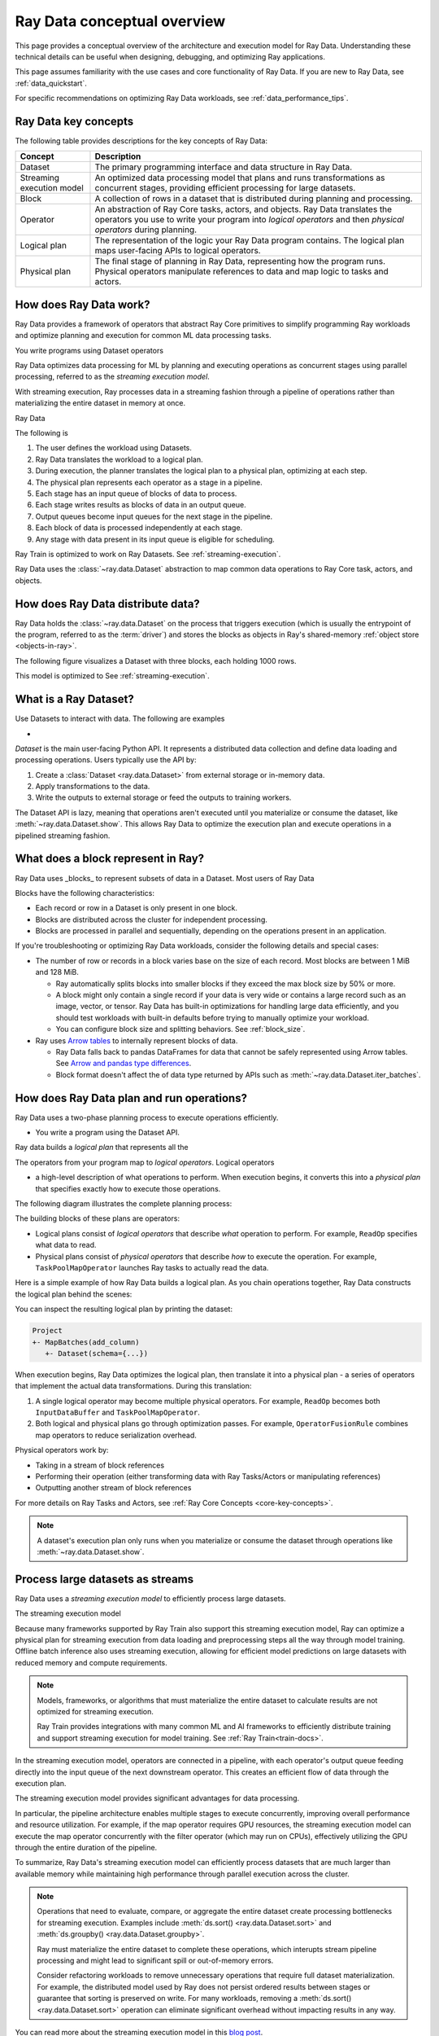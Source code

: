 .. _data_key_concepts:

Ray Data conceptual overview
============================

This page provides a conceptual overview of the architecture and execution model for Ray Data. Understanding these technical details can be useful when designing, debugging, and optimizing Ray applications.

This page assumes familiarity with the use cases and core functionality of Ray Data. If you are new to Ray Data, see :ref:`data_quickstart`.

For specific recommendations on optimizing Ray Data workloads, see :ref:`data_performance_tips`.

Ray Data key concepts
---------------------

The following table provides descriptions for the key concepts of Ray Data:

+---------------------------+------------------------------------------------------------------------------------------------------------------------------------------------------------------------------------------------+
|          Concept          |                                                                                          Description                                                                                           |
+===========================+================================================================================================================================================================================================+
| Dataset                   | The primary programming interface and data structure in Ray Data.                                                                                                                              |
+---------------------------+------------------------------------------------------------------------------------------------------------------------------------------------------------------------------------------------+
| Streaming execution model | An optimized data processing model that plans and runs transformations as concurrent stages, providing efficient processing for large datasets.                                                |
+---------------------------+------------------------------------------------------------------------------------------------------------------------------------------------------------------------------------------------+
| Block                     | A collection of rows in a dataset that is distributed during planning and processing.                                                                                                          |
+---------------------------+------------------------------------------------------------------------------------------------------------------------------------------------------------------------------------------------+
| Operator                  | An abstraction of Ray Core tasks, actors, and objects. Ray Data translates the operators you use to write your program into *logical operators* and then *physical operators* during planning. |
+---------------------------+------------------------------------------------------------------------------------------------------------------------------------------------------------------------------------------------+
| Logical plan              | The representation of the logic your Ray Data program contains. The logical plan maps user-facing APIs to logical operators.                                                                   |
+---------------------------+------------------------------------------------------------------------------------------------------------------------------------------------------------------------------------------------+
| Physical plan             | The final stage of planning in Ray Data, representing how the program runs. Physical operators manipulate references to data and map logic to tasks and actors.                                |
+---------------------------+------------------------------------------------------------------------------------------------------------------------------------------------------------------------------------------------+

How does Ray Data work?
-----------------------

Ray Data provides a framework of operators that abstract Ray Core primitives to simplify programming Ray workloads and optimize planning and execution for common ML data processing tasks. 

You write programs using Dataset operators

Ray Data optimizes data processing for ML by planning and executing operations as concurrent stages using parallel processing, referred to as the *streaming execution model*.

With streaming execution, Ray processes data in a streaming fashion through a pipeline of operations rather than materializing the entire dataset in memory at once. 

Ray Data 

The following is 

#. The user defines the workload using Datasets.
#. Ray Data translates the workload to a logical plan.
#. During execution, the planner translates the logical plan to a physical plan, optimizing at each step.
#. The physical plan represents each operator as a stage in a pipeline.
#. Each stage has an input queue of blocks of data to process.
#. Each stage writes results as blocks of data in an output queue.
#. Output queues become input queues for the next stage in the pipeline.
#. Each block of data is processed independently at each stage.
#. Any stage with data present in its input queue is eligible for scheduling.

Ray Train is optimized to work on Ray Datasets. See :ref:`streaming-execution`. 




Ray Data uses the :class:`~ray.data.Dataset` abstraction to map common data operations to Ray Core task, actors, and objects. 







How does Ray Data distribute data?
----------------------------------

Ray Data holds the :class:`~ray.data.Dataset` on the process that triggers execution (which is usually the entrypoint of the program, referred to as the :term:`driver`) and stores the blocks as objects in Ray's shared-memory :ref:`object store <objects-in-ray>`.

The following figure visualizes a Dataset with three blocks, each holding 1000 rows.

.. image:: images/dataset-arch-with-blocks.svg
   :alt: Ray Dataset with three blocks
..
  https://docs.google.com/drawings/d/1kOYQqHdMrBp2XorDIn0u0G_MvFj-uSA4qm6xf9tsFLM/edit

This model is optimized to See :ref:`streaming-execution`.





.. _dataset_conceptual:

What is a Ray Dataset?
----------------------

Use Datasets to interact with data. The following are examples

* 

`Dataset` is the main user-facing Python API. It represents a distributed data collection and define data loading and processing operations. Users typically use the API by:

1. Create a :class:`Dataset <ray.data.Dataset>` from external storage or in-memory data.
2. Apply transformations to the data.
3. Write the outputs to external storage or feed the outputs to training workers.

The Dataset API is lazy, meaning that operations aren't executed until you materialize or consume the dataset,
like :meth:`~ray.data.Dataset.show`. This allows Ray Data to optimize the execution plan
and execute operations in a pipelined streaming fashion.

What does a block represent in Ray?
-----------------------------------

Ray Data uses _blocks_ to represent subsets of data in a Dataset. Most users of Ray Data 

Blocks have the following characteristics:

* Each record or row in a Dataset is only present in one block.
* Blocks are distributed across the cluster for independent processing.
* Blocks are processed in parallel and sequentially, depending on the operations present in an application.




If you're troubleshooting or optimizing Ray Data workloads, consider the following details and special cases:

* The number of row or records in a block varies base on the size of each record. Most blocks are between 1 MiB and 128 MiB.
  
  * Ray automatically splits blocks into smaller blocks if they exceed the max block size by 50% or more.
  
  * A block might only contain a single record if your data is very wide or contains a large record such as an image, vector, or tensor. Ray Data has built-in optimizations for handling large data efficiently, and you should test workloads with built-in defaults before trying to manually optimize your workload.
  
  * You can configure block size and splitting behaviors. See :ref:`block_size`.

* Ray uses `Arrow tables <https://arrow.apache.org/docs/cpp/tables.html>`_ to internally represent blocks of data.
  
  * Ray Data falls back to pandas DataFrames for data that cannot be safely represented using Arrow tables. See `Arrow and pandas type differences <https://arrow.apache.org/docs/python/pandas.html#type-differences>`_.
  
  * Block format doesn't affect the of data type returned by APIs such as :meth:`~ray.data.Dataset.iter_batches`.



.. _plans:

How does Ray Data plan and run operations?
----------------------------------------------

Ray Data uses a two-phase planning process to execute operations efficiently. 

* You write a program using the Dataset API.

Ray data builds a *logical plan* that represents all the 

The operators from your program map to *logical operators*. Logical operators




- a high-level description of what operations to perform. When execution begins, it converts this into a *physical plan* that specifies exactly how to execute those operations.

The following diagram illustrates the complete planning process:

.. https://docs.google.com/drawings/d/1WrVAg3LwjPo44vjLsn17WLgc3ta2LeQGgRfE8UHrDA0/edit

.. image:: images/get_execution_plan.svg
   :width: 600
   :align: center

The building blocks of these plans are operators:

* Logical plans consist of *logical operators* that describe *what* operation to perform. For example, ``ReadOp`` specifies what data to read.
* Physical plans consist of *physical operators* that describe *how* to execute the operation. For example, ``TaskPoolMapOperator`` launches Ray tasks to actually read the data.

Here is a simple example of how Ray Data builds a logical plan. As you chain operations together, Ray Data constructs the logical plan behind the scenes:

.. testcode::
    import ray

    dataset = ray.data.range(100)
    dataset = dataset.add_column("test", lambda x: x["id"] + 1)
    dataset = dataset.select_columns("test")

You can inspect the resulting logical plan by printing the dataset:

.. code-block::

    Project
    +- MapBatches(add_column)
       +- Dataset(schema={...})

When execution begins, Ray Data optimizes the logical plan, then translate it into a physical plan - a series of operators that implement the actual data transformations. During this translation:

1. A single logical operator may become multiple physical operators. For example, ``ReadOp`` becomes both ``InputDataBuffer`` and ``TaskPoolMapOperator``.
2. Both logical and physical plans go through optimization passes. For example, ``OperatorFusionRule`` combines map operators to reduce serialization overhead.

Physical operators work by:

* Taking in a stream of block references
* Performing their operation (either transforming data with Ray Tasks/Actors or manipulating references)
* Outputting another stream of block references

For more details on Ray Tasks and Actors, see :ref:`Ray Core Concepts <core-key-concepts>`.

.. note:: A dataset's execution plan only runs when you materialize or consume the dataset through operations like :meth:`~ray.data.Dataset.show`.

.. _streaming-execution:

Process large datasets as streams
---------------------------------

Ray Data uses a *streaming execution model* to efficiently process large datasets. 

The streaming execution model 


Because many frameworks supported by Ray Train also support this streaming execution model, Ray can optimize a physical plan for streaming execution from data loading and preprocessing steps all the way through model training. Offline batch inference also uses streaming execution, allowing for efficient model predictions on large datasets with reduced memory and compute requirements.

.. note::

   Models, frameworks, or algorithms that must materialize the entire dataset to calculate results are not optimized for streaming execution.
   
   Ray Train provides integrations with many common ML and AI frameworks to efficiently distribute training and support streaming execution for model training. See :ref:`Ray Train<train-docs>`.


In the streaming execution model, operators are connected in a pipeline, with each operator's output queue feeding directly into the input queue of the next downstream operator. This creates an efficient flow of data through the execution plan.

The streaming execution model provides significant advantages for data processing.

In particular, the pipeline architecture enables multiple stages to execute concurrently, improving overall performance and resource utilization. For example, if the map operator requires GPU resources, the streaming execution model can execute the map operator concurrently with the filter operator (which may run on CPUs), effectively utilizing the GPU through the entire duration of the pipeline.

To summarize, Ray Data's streaming execution model can efficiently process datasets that are much larger than available memory while maintaining high performance through parallel execution across the cluster.

.. note::
   Operations that need to evaluate, compare, or aggregate the entire dataset create processing bottlenecks for streaming execution. Examples include :meth:`ds.sort() <ray.data.Dataset.sort>` and :meth:`ds.groupby() <ray.data.Dataset.groupby>`.
   
   Ray must materialize the entire dataset to complete these operations, which interupts stream pipeline processing and might lead to significant spill or out-of-memory errors.

   Consider refactoring workloads to remove unnecessary operations that require full dataset materialization. For example, the distributed model used by Ray does not persist ordered results between stages or guarantee that sorting is preserved on write. For many workloads, removing a :meth:`ds.sort() <ray.data.Dataset.sort>` operation can eliminate significant overhead without impacting results in any way.
   
You can read more about the streaming execution model in this `blog post <https://www.anyscale.com/blog/streaming-distributed-execution-across-cpus-and-gpus>`__.


Streaming execution example
~~~~~~~~~~~~~~~~~~~~~~~~~~~

The following is a simple code example that demonstrates the streaming execution model. This example loads CSV data, applies a series of map and filter transformations, and then calls the ``show`` action to trigger the pipeline:

.. testcode::

    import ray

    # Create a dataset with 1K rows
    ds = ray.data.read_csv("s3://anonymous@air-example-data/iris.csv")

    # Define a pipeline of operations
    ds = ds.map(lambda x: {"target1": x["target"] * 2})
    ds = ds.map(lambda x: {"target2": x["target1"] * 2})
    ds = ds.map(lambda x: {"target3": x["target2"] * 2})
    ds = ds.filter(lambda x: x["target3"] % 4 == 0)

    # Data starts flowing when you call a method like show()
    ds.show(5)

The following is a simplified view of the resultant logical plan:

.. code-block::

    Filter(<lambda>)
    +- Map(<lambda>)
       +- Map(<lambda>)
          +- Map(<lambda>)
             +- Dataset(schema={...})


This logical plan maps to the following streaming topology:

.. https://docs.google.com/drawings/d/10myFIVtpI_ZNdvTSxsaHlOhA_gHRdUde_aHRC9zlfOw/edit

.. image:: images/streaming-topology.svg
   :width: 1000
   :align: center
